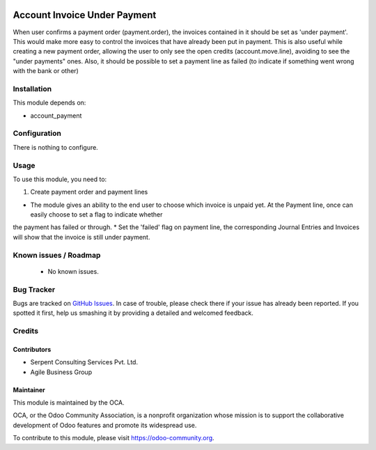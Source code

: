 .. image:: https://img.shields.io/badge/licence-AGPL--3-blue.svg
    :alt: License: AGPL-3

=============================
Account Invoice Under Payment
=============================

When user confirms a payment order (payment.order), the invoices contained in it should be set as 'under payment'.
This would make more easy to control the invoices that have already been put in payment.
This is also useful while creating a new payment order, allowing the user to only see the open credits (account.move.line), avoiding to see the "under payments" ones.
Also, it should be possible to set a payment line as failed (to indicate if something went wrong with the bank or other)

Installation
============

This module depends on:

* account_payment

Configuration
=============

There is nothing to configure.

Usage
=====

To use this module, you need to:

1. Create payment order and payment lines

* The module gives an ability to the end user to choose which invoice is unpaid yet. At the Payment line, once can easily choose to set a flag to indicate whether
the payment has failed or through.
* Set the 'failed' flag on payment line, the corresponding Journal Entries and Invoices will show that the invoice is still under payment.

.. image:: https://odoo-community.org/website/image/ir.attachment/5784_f2813bd/datas
   :alt: Try me on Runbot
   :target: https://runbot.odoo-community.org/runbot/96/8.0

Known issues / Roadmap
======================

 * No known issues.

Bug Tracker
===========

Bugs are tracked on `GitHub Issues <https://github.com/OCA/account-payment/issues>`_.
In case of trouble, please check there if your issue has already been reported.
If you spotted it first, help us smashing it by providing a detailed and welcomed feedback.

Credits
=======

Contributors
------------
* Serpent Consulting Services Pvt. Ltd.
* Agile Business Group

Maintainer
----------

.. image:: https://odoo-community.org/logo.png
   :alt: Odoo Community Association
   :target: https://odoo-community.org

This module is maintained by the OCA.

OCA, or the Odoo Community Association, is a nonprofit organization whose
mission is to support the collaborative development of Odoo features and
promote its widespread use.

To contribute to this module, please visit https://odoo-community.org.
